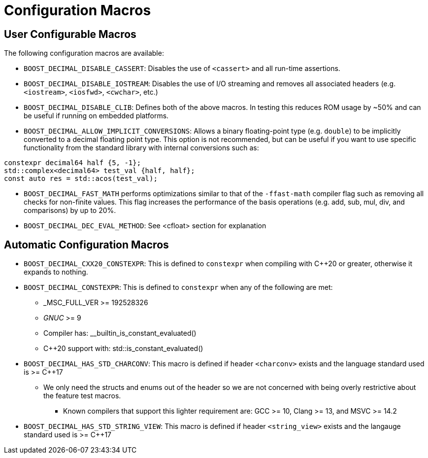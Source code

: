 ////
Copyright 2023 Matt Borland
Distributed under the Boost Software License, Version 1.0.
https://www.boost.org/LICENSE_1_0.txt
////

[#configuration]
= Configuration Macros
:idprefix: config_

== User Configurable Macros

The following configuration macros are available:

- `BOOST_DECIMAL_DISABLE_CASSERT`: Disables the use of `<cassert>` and all run-time assertions.

- `BOOST_DECIMAL_DISABLE_IOSTREAM`: Disables the use of I/O streaming and removes all associated headers (e.g. `<iostream>`, `<iosfwd>`, `<cwchar>`, etc.)

- `BOOST_DECIMAL_DISABLE_CLIB`: Defines both of the above macros. In testing this reduces ROM usage by ~50% and can be useful if running on embedded platforms.

- `BOOST_DECIMAL_ALLOW_IMPLICIT_CONVERSIONS`: Allows a binary floating-point type (e.g. `double`) to be implicitly converted to a decimal floating point type.
This option is not recommended, but can be useful if you want to use specific functionality from the standard library with internal conversions such as:

[source, c++]
----
constexpr decimal64 half {5, -1};
std::complex<decimal64> test_val {half, half};
const auto res = std::acos(test_val);
----

- `BOOST_DECIMAL_FAST_MATH` performs optimizations similar to that of the `-ffast-math` compiler flag such as removing all checks for non-finite values.
This flag increases the performance of the basis operations (e.g. add, sub, mul, div, and comparisons) by up to 20%.

- `BOOST_DECIMAL_DEC_EVAL_METHOD`: See <cfloat> section for explanation

== Automatic Configuration Macros

- `BOOST_DECIMAL_CXX20_CONSTEXPR`: This is defined to `constexpr` when compiling with C++20 or greater, otherwise it expands to nothing.

- `BOOST_DECIMAL_CONSTEXPR`: This is defined to `constexpr` when any of the following are met:
  * _MSC_FULL_VER >= 192528326
  * __GNUC__ >= 9
  * Compiler has: __builtin_is_constant_evaluated()
  * C++20 support with: std::is_constant_evaluated()

- `BOOST_DECIMAL_HAS_STD_CHARCONV`: This macro is defined if header `<charconv>` exists and the language standard used is >= C++17
  * We only need the structs and enums out of the header so we are not concerned with being overly restrictive about the feature test macros.
    ** Known compilers that support this lighter  requirement are: GCC >= 10, Clang >= 13, and MSVC >= 14.2

- `BOOST_DECIMAL_HAS_STD_STRING_VIEW`: This macro is defined if header `<string_view>` exists and the langauge standard used is >= C++17
